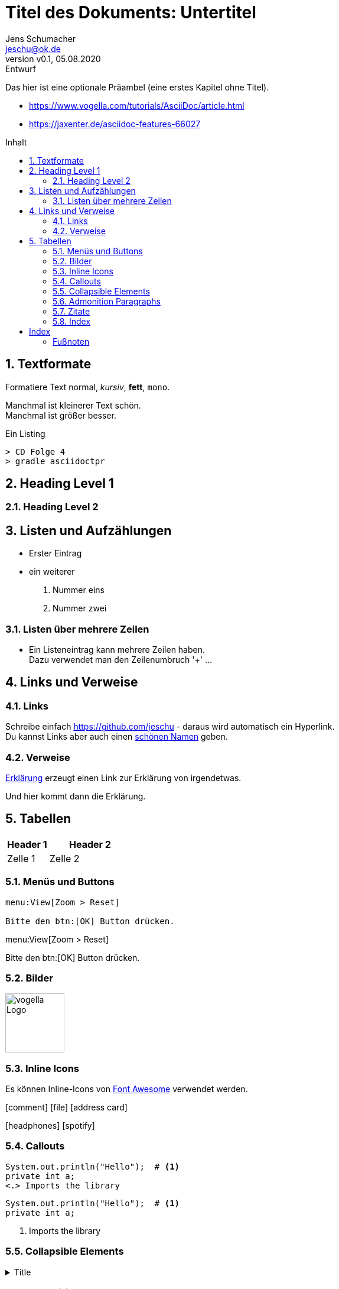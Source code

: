 = Titel des Dokuments: Untertitel
:revnumber: v0.1
:revdate: 05.08.2020
:revremark: Entwurf
:author: Jens Schumacher
:email: jeschu@ok.de
:sectnums:
:toc: preamble
:toclevels: 4
:toc-title: Inhalt

:description: Beschreibung des Dokuments
:keywords: Schlüsselwörter

Das hier ist eine optionale Präambel (eine erstes Kapitel ohne Titel).

* https://www.vogella.com/tutorials/AsciiDoc/article.html
* https://jaxenter.de/asciidoc-features-66027


== Textformate

Formatiere Text normal, _kursiv_, *fett*, `mono`.

Manchmal ist [small]#kleinerer Text# schön. +
Manchmal ist [big]#größer# besser.

.Ein Listing
----
> CD Folge 4
> gradle asciidoctpr
----

== Heading Level 1

=== Heading Level 2

== Listen und Aufzählungen

* Erster Eintrag
* ein weiterer

. Nummer eins
. Nummer zwei

=== Listen über mehrere Zeilen

* Ein Listeneintrag kann mehrere Zeilen haben. +
Dazu verwendet man den Zeilenumbruch '+' ...

== Links und Verweise

=== Links

Schreibe einfach https://github.com/jeschu - daraus wird automatisch ein
Hyperlink. +
Du kannst Links aber auch einen https://github.com/jeschu[schönen Namen] geben.

=== Verweise

<<ein-verweis,Erklärung>> erzeugt einen Link zur Erklärung von irgendetwas.

[[ein-verweis]]
Und hier kommt dann die Erklärung.

== Tabellen

[cols="1,2a",options="header",frame="topbot",grid="rows"]
|===
|Header 1 |Header 2
|Zelle 1
|Zelle 2
|===










=== Menüs und Buttons

```
menu:View[Zoom > Reset]

Bitte den btn:[OK] Button drücken.
```
====
menu:View[Zoom > Reset]

Bitte den btn:[OK] Button drücken.
====

=== Bilder

image::https://www.vogella.com/tutorials/AsciiDoc/img/vogellacompany.jpg[vogella Logo, 100, 100]

=== Inline Icons

Es können Inline-Icons von https://fontawesome.com/icons?d=gallery[Font Awesome]
verwendet werden.

icon:comment[]
icon:file[]
icon:address-card[]

icon:headphones[] icon:spotify[]

=== Callouts

```
System.out.println("Hello");  # <.>
private int a;
<.> Imports the library
```
```
System.out.println("Hello");  # <.>
private int a;
```
<.> Imports the library

=== Collapsible Elements
.Title
[%collapsible]
====
Ein faltbarer Block
====

=== Admonition Paragraphs

```
Here are the other built-in admonition types:

NOTE: Some additional info...

TIP: Pro tip...

IMPORTANT: Don't forget...

WARNING: Watch out for...

CAUTION: Ensure that...
```
Here are the other built-in admonition types:

NOTE: Some additional info...

TIP: Pro tip...

IMPORTANT: Don't forget...

WARNING: Watch out for...

CAUTION: Ensure that...

=== Zitate

[quote, Douglas Adams, Interview]
____
Es steckt ein Sinn in dieser Geschichte, aber der ist dem Chronisten im
Augenblick entfallen.
____

=== Index

The Lady of the Lake, her arm clad in the purest shimmering samite,
held aloft Excalibur from the bosom of the water,
signifying by divine providence that I, ((Arthur)),
was to carry Excalibur (((Sword, Broadsword, Excalibur))).
That is why I am your king. Shut up! Will you shut up?!
Burn her anyway! I'm not a witch.
Look, my liege! We found them.

indexterm2:[Lancelot] was one of the Knights of the Round Table.
indexterm:[knight, Knight of the Round Table, Lancelot]

[index]
= Index

=== Fußnoten

The hail-and-rainbow protocol can be initiated at five levels:
double, tertiary, supernumerary, supermassive, and apocalyptic party.footnote:[The double hail-and-rainbow level makes my toes tingle.]
A bold statement!footnote:disclaimer[Opinions are my own.]

Another outrageous statement.footnote:disclaimer[]
